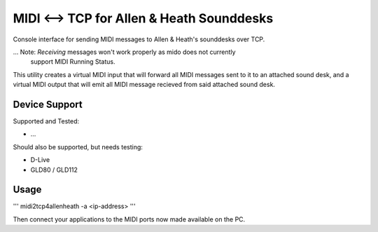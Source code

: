 
MIDI <--> TCP for Allen & Heath Sounddesks
==========================================

Console interface for sending MIDI messages to Allen & Heath's sounddesks over TCP.

... Note: *Receiving* messages won't work properly as mido does not currently
          support MIDI Running Status.

This utility creates a virtual MIDI input that will forward all MIDI messages
sent to it to an attached sound desk, and a virtual MIDI output that will emit
all MIDI message recieved from said attached sound desk.


Device Support
--------------

Supported and Tested:

* ...

Should also be supported, but needs testing:

* D-Live
* GLD80 / GLD112


Usage
-----

'''
midi2tcp4allenheath -a <ip-address>
'''

Then connect your applications to the MIDI ports now made available on the PC.
